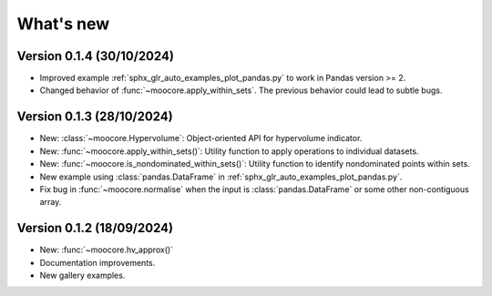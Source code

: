 .. _whatsnew:

**********
What's new
**********

Version 0.1.4 (30/10/2024)
--------------------------

- Improved example :ref:`sphx_glr_auto_examples_plot_pandas.py` to work in Pandas version >= 2.
- Changed behavior of :func:`~moocore.apply_within_sets`. The previous behavior could lead to subtle bugs.


Version 0.1.3 (28/10/2024)
--------------------------

- New: :class:`~moocore.Hypervolume`: Object-oriented API for hypervolume indicator.
- New: :func:`~moocore.apply_within_sets()`: Utility function to apply operations to individual datasets.
- New: :func:`~moocore.is_nondominated_within_sets()`: Utility function to identify nondominated points within sets.
- New example using :class:`pandas.DataFrame` in :ref:`sphx_glr_auto_examples_plot_pandas.py`.
- Fix bug in :func:`~moocore.normalise` when the input is :class:`pandas.DataFrame` or some other non-contiguous array.


Version 0.1.2 (18/09/2024)
--------------------------

- New: :func:`~moocore.hv_approx()`
- Documentation improvements.
- New gallery examples.
